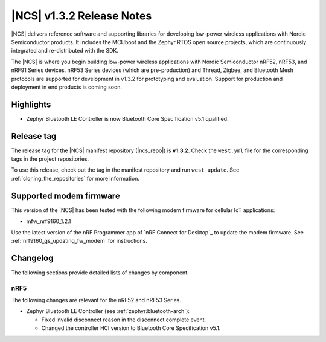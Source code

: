 .. _ncs_release_notes_132:

|NCS| v1.3.2 Release Notes
##########################

|NCS| delivers reference software and supporting libraries for developing low-power wireless applications with Nordic Semiconductor products.
It includes the MCUboot and the Zephyr RTOS open source projects, which are continuously integrated and re-distributed with the SDK.

The |NCS| is where you begin building low-power wireless applications with Nordic Semiconductor nRF52, nRF53, and nRF91 Series devices.
nRF53 Series devices (which are pre-production) and Thread, Zigbee, and Bluetooth Mesh protocols are supported for development in v1.3.2 for prototyping and evaluation.
Support for production and deployment in end products is coming soon.


Highlights
**********

* Zephyr Bluetooth LE Controller is now Bluetooth Core Specification v5.1 qualified.


Release tag
***********

The release tag for the |NCS| manifest repository (|ncs_repo|) is **v1.3.2**.
Check the ``west.yml`` file for the corresponding tags in the project repositories.

To use this release, check out the tag in the manifest repository and run ``west update``.
See :ref:`cloning_the_repositories` for more information.


Supported modem firmware
************************

This version of the |NCS| has been tested with the following modem firmware for cellular IoT applications:

* mfw_nrf9160_1.2.1

Use the latest version of the nRF Programmer app of `nRF Connect for Desktop`_ to update the modem firmware.
See :ref:`nrf9160_gs_updating_fw_modem` for instructions.

Changelog
*********

The following sections provide detailed lists of changes by component.

nRF5
====

The following changes are relevant for the nRF52 and nRF53 Series.

* Zephyr Bluetooth LE Controller (see :ref:`zephyr:bluetooth-arch`):

  * Fixed invalid disconnect reason in the disconnect complete event.
  * Changed the controller HCI version to Bluetooth Core Specification v5.1.
